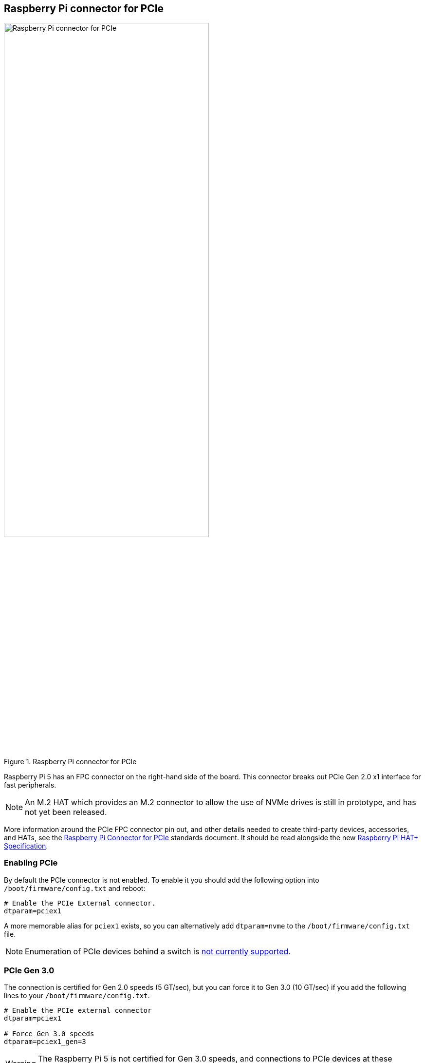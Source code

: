 
== Raspberry Pi connector for PCIe

.Raspberry Pi connector for PCIe
image::images/pcie.jpg[alt="Raspberry Pi connector for PCIe",width="70%"]

Raspberry Pi 5 has an FPC connector on the right-hand side of the board. This connector breaks out PCIe Gen 2.0 x1 interface for fast peripherals. 

NOTE: An M.2 HAT which provides an M.2 connector to allow the use of NVMe drives is still in prototype, and has not yet been released.

More information around the PCIe FPC connector pin out, and other details needed to create third-party devices, accessories, and HATs, see the https://datasheets.raspberrypi.com/pcie/pcie-connector-standard.pdf[Raspberry Pi Connector for PCIe] standards document. It should be read alongside the new https://datasheets.raspberrypi.com/hat/hat-plus-specification.pdf[Raspberry Pi HAT+ Specification].

=== Enabling PCIe

By default the PCIe connector is not enabled. To enable it you should add the following option into `/boot/firmware/config.txt` and reboot:

[source]
----
# Enable the PCIe External connector.
dtparam=pciex1
----

A more memorable alias for `pciex1` exists, so you can alternatively add `dtparam=nvme` to the `/boot/firmware/config.txt` file.

NOTE: Enumeration of PCIe devices behind a switch is https://github.com/raspberrypi/firmware/issues/1833[not currently supported].

=== PCIe Gen 3.0

The connection is certified for Gen 2.0 speeds (5 GT/sec), but you can force it to Gen 3.0 (10 GT/sec) if you add the following lines to your `/boot/firmware/config.txt`.

[source]
----
# Enable the PCIe external connector
dtparam=pciex1

# Force Gen 3.0 speeds
dtparam=pciex1_gen=3
----

WARNING: The Raspberry Pi 5 is not certified for Gen 3.0 speeds, and connections to PCIe devices at these speeds may be unstable. 

You should then reboot your Raspberry Pi for these settings to take effect.

=== Booting from PCIe

Once enabled, and after you reboot, an NVMe disk attached via the PCIe should be visible. However, your Raspberry Pi won't try to boot off the NVMe drive. If you wish to enable boot support you will need to change the `BOOT_ORDER` in the bootloader configuration. Edit the EEPROM configuration by,

[source]
----
sudo rpi-eeprom-config --edit
----

and change the `BOOT_ORDER` line to be as below.

[source]
----
BOOT_ORDER=0xf416
----

If you are booting from a non-HAT+ device you should also add,

[source]
----
PCIE_PROBE=1
----

to the EEPROM configuration. This is not needed if your NVMe device is https://datasheets.raspberrypi.com/hat/hat-plus-specification.pdf[a HAT+].

IMPORTANT: For boards that follow the new https://datasheets.raspberrypi.com/hat/hat-plus-specification.pdf[HAT+ standard], you will not need to modify either the `config.txt` file or the EEPROM configuration.

After saving your changes, reboot your Raspberry Pi to update the EEPROM.


NOTE: Your Raspberry Pi will not boot from an attached NVMe drive unless you have the external PCIe port enabled, and there's an NVMe drive with a valid boot partition attached to the PCIe bus.
